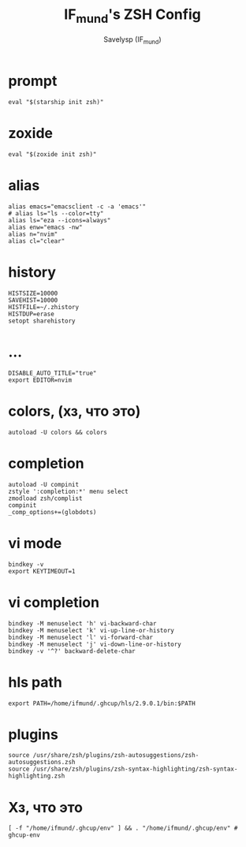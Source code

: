 #+TITLE: IF_mund's ZSH Config
#+AUTHOR: Savelysp (IF_mund)
#+DESCRIPTION: IF_mund's personal ZSH config.
#+PROPERTY: header-args:shell :tangle ~/.zshrc
#+STARTUP: content

* prompt
#+begin_src shell
  eval "$(starship init zsh)"
#+end_src

* zoxide
#+begin_src shell
  eval "$(zoxide init zsh)"
#+end_src

* alias
#+begin_src shell
  alias emacs="emacsclient -c -a 'emacs'"
  # alias ls="ls --color=tty"
  alias ls="eza --icons=always"
  alias enw="emacs -nw"
  alias n="nvim"
  alias cl="clear"
#+end_src

* history
#+begin_src shell
  HISTSIZE=10000
  SAVEHIST=10000
  HISTFILE=~/.zhistory
  HISTDUP=erase
  setopt sharehistory
#+end_src

* ...
#+begin_src shell
  DISABLE_AUTO_TITLE="true"
  export EDITOR=nvim
#+end_src

* colors, (хз, что это)
#+begin_src shell
autoload -U colors && colors
#+end_src

* completion
#+begin_src shell
  autoload -U compinit
  zstyle ':completion:*' menu select
  zmodload zsh/complist
  compinit
  _comp_options+=(globdots)
#+end_src

* vi mode
#+begin_src shell
  bindkey -v
  export KEYTIMEOUT=1
#+end_src

* vi completion
#+begin_src shell
  bindkey -M menuselect 'h' vi-backward-char
  bindkey -M menuselect 'k' vi-up-line-or-history
  bindkey -M menuselect 'l' vi-forward-char
  bindkey -M menuselect 'j' vi-down-line-or-history
  bindkey -v '^?' backward-delete-char
#+end_src

* hls path
#+begin_src shell
  export PATH=/home/ifmund/.ghcup/hls/2.9.0.1/bin:$PATH
#+end_src

* plugins
#+begin_src shell
  source /usr/share/zsh/plugins/zsh-autosuggestions/zsh-autosuggestions.zsh
  source /usr/share/zsh/plugins/zsh-syntax-highlighting/zsh-syntax-highlighting.zsh
#+end_src

* Хз, что это
#+begin_src shell
  [ -f "/home/ifmund/.ghcup/env" ] && . "/home/ifmund/.ghcup/env" # ghcup-env
#+end_src


